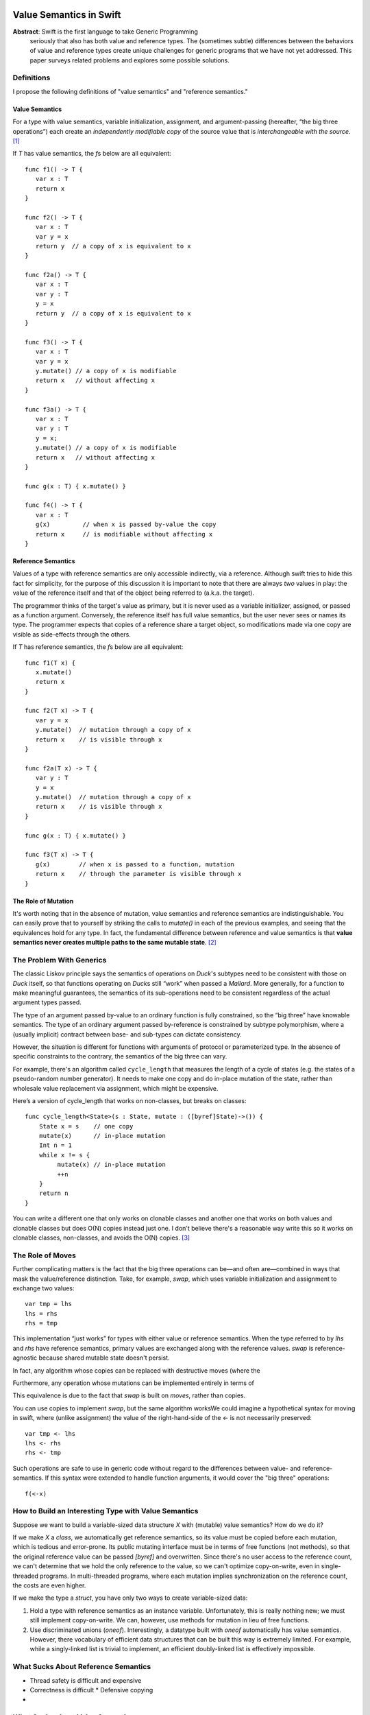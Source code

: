 .. _ValueSemantics:

==========================
 Value Semantics in Swift
==========================

**Abstract**: Swift is the first language to take Generic Programming
 seriously that also has both value and reference types.  The
 (sometimes subtle) differences between the behaviors of value and
 reference types create unique challenges for generic programs that we
 have not yet addressed.  This paper surveys related problems
 and explores some possible solutions.


Definitions
===========

I propose the following definitions of "value semantics" and
"reference semantics."

Value Semantics
---------------

For a type with value semantics, variable initialization, assignment,
and argument-passing (hereafter, “the big three operations”) each
create an *independently modifiable copy* of the source value that is
*interchangeable with the source*. [#interchange]_

If `T` has value semantics, the `f`\ s below are all equivalent::

  func f1() -> T {
     var x : T
     return x
  }

  func f2() -> T {
     var x : T
     var y = x
     return y  // a copy of x is equivalent to x
  }

  func f2a() -> T {
     var x : T
     var y : T
     y = x
     return y  // a copy of x is equivalent to x
  }

  func f3() -> T {
     var x : T
     var y = x
     y.mutate() // a copy of x is modifiable
     return x   // without affecting x
  }

  func f3a() -> T {
     var x : T
     var y : T
     y = x;
     y.mutate() // a copy of x is modifiable
     return x   // without affecting x
  }

  func g(x : T) { x.mutate() }

  func f4() -> T {
     var x : T
     g(x)         // when x is passed by-value the copy
     return x     // is modifiable without affecting x
  }


Reference Semantics
-------------------

Values of a type with reference semantics are only accessible
indirectly, via a reference.  Although swift tries to hide this fact
for simplicity, for the purpose of this discussion it is important to
note that there are always *two* values in play: the value of the
reference itself and that of the object being referred to (a.k.a. the
target).

The programmer thinks of the target's value as primary, but it is
never used as a variable initializer, assigned, or passed as a
function argument.  Conversely, the reference itself has full value
semantics, but the user never sees or names its type.  The programmer
expects that copies of a reference share a target object, so
modifications made via one copy are visible as side-effects through
the others.

If `T` has reference semantics, the `f`\ s below are all
equivalent::

  func f1(T x) {
     x.mutate()
     return x
  }

  func f2(T x) -> T {
     var y = x
     y.mutate()  // mutation through a copy of x
     return x    // is visible through x
  }

  func f2a(T x) -> T {
     var y : T
     y = x
     y.mutate()  // mutation through a copy of x
     return x    // is visible through x
  }

  func g(x : T) { x.mutate() }

  func f3(T x) -> T {
     g(x)        // when x is passed to a function, mutation
     return x    // through the parameter is visible through x
  }

The Role of Mutation
--------------------

It's worth noting that in the absence of mutation, value semantics and
reference semantics are indistinguishable.  You can easily prove that
to yourself by striking the calls to `mutate()` in each of the
previous examples, and seeing that the equivalences hold for any type.
In fact, the fundamental difference between reference and value
semantics is that **value semantics never creates multiple paths to
the same mutable state**. [#cow]_

.. Admontion:: `struct` vs `class`

   Although `struct`\ s were designed to support value semantics and
   `class`\ es were designed to support reference semantics, it would
   be wrong to assume that they are always used that way.  As noted
   earlier, in the absence of mutation, value semantics and reference
   semantics are indistinguishable.  Therefore, any immutable `class`
   trivially has value semantics (*and* reference semantics).

   Second, it's easy to implement a `struct` with reference semantics:
   simply keep the primary value in a `class` and refer to it through an
   instance variable.  So, one cannot assume that a `struct` type has
   value semantics.  `Slice` is an example of a reference-semantics
   `struct` from the standard library.


The Problem With Generics
=========================

The classic Liskov principle says the semantics of operations on
`Duck`\ 's subtypes need to be consistent with those on `Duck` itself,
so that functions operating on `Duck`\ s still “work” when passed a
`Mallard`.  More generally, for a function to make meaningful
guarantees, the semantics of its sub-operations need to be consistent
regardless of the actual argument types passed.

The type of an argument passed by-value to an ordinary function is
fully constrained, so the “big three” have knowable semantics.  The
type of an ordinary argument passed by-reference is constrained by
subtype polymorphism, where a (usually implicit) contract between
base- and sub-types can dictate consistency.

However, the situation is different for functions with arguments of
protocol or parameterized type.  In the absence of specific
constraints to the contrary, the semantics of the big three can vary.

For example, there's an algorithm called ``cycle_length`` that
measures the length of a cycle of states (e.g. the states of a
pseudo-random number generator).  It needs to make one copy and do
in-place mutation of the state, rather than wholesale value
replacement via assignment, which might be expensive.

Here’s a version of cycle_length that works on non-classes, but breaks
on classes::

 func cycle_length<State>(s : State, mutate : ([byref]State)->()) {
     State x = s    // one copy
     mutate(x)      // in-place mutation
     Int n = 1
     while x != s {
          mutate(x) // in-place mutation
          ++n
     }
     return n
 }

You can write a different one that only works on clonable classes and
another one that works on both values and clonable classes but does
O(N) copies instead just one.  I don't believe there's a reasonable
way write this so it works on clonable classes, non-classes, and
avoids the O(N) copies. [#extension]_

The Role of Moves
=================

Further complicating matters is the fact that the big three operations
can be—and often are—combined in ways that mask the value/reference
distinction.  Take, for example, `swap`, which uses variable
initialization and assignment to exchange two values::

  var tmp = lhs
  lhs = rhs
  rhs = tmp

This implementation “just works” for types with either value or
reference semantics.  When the type referred to by `lhs` and `rhs` have
reference semantics, primary values are exchanged along with the
reference values.  `swap` is reference-agnostic because shared mutable
state doesn't persist.

In fact, any algorithm whose copies can be replaced
with destructive moves (where the


Furthermore, any operation whose
mutations can be implemented
entirely in terms of

This equivalence is due to the fact that `swap` is
built on *moves*, rather than copies.  

You can use copies to implement `swap`, but the same algorithm worksWe could imagine a hypothetical
syntax for moving in swift, where (unlike assignment) the value of the
right-hand-side of the `<-` is not necessarily preserved::

  var tmp <- lhs
  lhs <- rhs
  rhs <- tmp

Such operations are safe to use in generic code without regard to the
differences between value- and reference- semantics.  If this syntax
were extended to handle function arguments, it would cover the "big
three" operations::

  f(<-x)

How to Build an Interesting Type with Value Semantics
=====================================================

Suppose we want to build a variable-sized data structure `X` with
(mutable) value semantics?  How do we do it?  

If we make `X` a `class`, we automatically get reference semantics, so
its value must be copied before each mutation, which is tedious and
error-prone.  Its public mutating interface must be in terms of free
functions (not methods), so that the original reference value can be
passed `[byref]` and overwritten.  Since there's no user access to the
reference count, we can't determine that we hold the only reference to
the value, so we can't optimize copy-on-write, even in single-threaded
programs.  In multi-threaded programs, where each mutation implies
synchronization on the reference count, the costs are even higher.

If we make the type a `struct`, you have only two ways to create
variable-sized data:

1. Hold a type with reference semantics as an instance variable.
   Unfortunately, this is really nothing new; we must still implement
   copy-on-write.  We can, however, use methods for mutation in lieu
   of free functions.

2. Use discriminated unions (`oneof`).  Interestingly, a datatype
   built with `oneof` automatically has value semantics.  However,
   there vocabulary of efficient data structures that can be built
   this way is extremely limited.  For example, while a singly-linked
   list is trivial to implement, an efficient doubly-linked list is
   effectively impossible.

What Sucks About Reference Semantics
====================================

* Thread safety is difficult and expensive
* Correctness is difficult
  * Defensive copying
* 

What Sucks about Value Semantics
================================

* Copies are easy to make by mistake and may be expensive.
* Some programmers may not be expecting value semantics

Remedies
========

Because non-generic functions normally don't have this problem and
there is no tradition among generic programmers of explicitly handling
reference semantics differently from value semantics, we can't expect
existing habits to make this issue go away.

================================
 IGNORE EVERYTHING FROM HERE ON
================================

Options
=======

var x: T
val x :T
ref x :T

The Problem
===========

The problem boils down to this: value and reference types share syntax
for fundamental operations

Goals
=====

- Make value types easy to build and use
- Make it possible to achieve highest efficiency
- Make it possible to write generic programs
- Make it easy to work with handle types

- What is the relationship between byref and auto-closure?  Wouldn't
  it be nice to do byref with auto-closure?  I think that may imply
  admitting lvalues if increment(x[1]) is going to work.


Problems
========

::

  protocol Number {
      func [infix] *=(x [byref]: Number, y: Number)->Number
  }

  func <T: Number> square(T n) {
      n *= n
      return n
  }


- Ease of building value types
- Acknowledge the weight of copy c'tor, move c'tor, yada yada
- Mutating values inside functions

Reference Protocol
==================

It would be nice to be able to define "Reference" as a protocol, where
you're always (in principle) going through getters and setters.

Write Combining
===============

Doug wants the right to avoid calling getters and setters for each
mutation to an object, so instead of encoding::

  func grow(r : [byref] Rect) -> Void
  {
      --r.left
      --r.top
      ++r.bottom
      ++r.right
  }

as::

  void grow(RectProperty r)
  {
      {
          Rect temp = r.get();
          --temp.left;
          r.set(temp);
      }

      {
          Rect temp = r.get();
          --temp.top;
          r.set(temp);
      }

      // etc...
  }

we can instead do:

  void grow(RectProperty r)
  {
      Rect temp = r.get();
      --temp.left
      --temp.top
      ++temp.bottom
      ++temp.right
      r.set(temp)
  }

What are the rules about what you're allowed to count on?  I think the
compiler has to prove there are no observable differences in order to
make this optimization.  We must require that the programmer obey the
law that

   r.set(x).get() == x

Kinds of Mutation
=================

`someclass.mutating_member()` modifies the referent shared by all someclass'es
`someclass += 3` may be COW, only modifying the thing someclass is referring to.

Crazy Ideas
===========

Notes
=====

----

.. [#interchange] Technically, copies of objects with value semantics
                  are interchangeable until they're mutated.
                  Thereafter, the copies are interchangeable except
                  insofar as it matters what value type they are
                  *aggregated into*.

.. [#cow] Note that this definition *does* allow for value semantics
              using copy-on-write

.. [#extension] I can think of a language extension that would allow
                this, but it requires creating a protocol for generic
                copying, adding compiler magic to get both classes and
                structs to conform to it, and telling generic
                algorithm and container authors to use that protocol
                instead of ``=``, which IMO is really ugly and
                probably not worth the cost.
